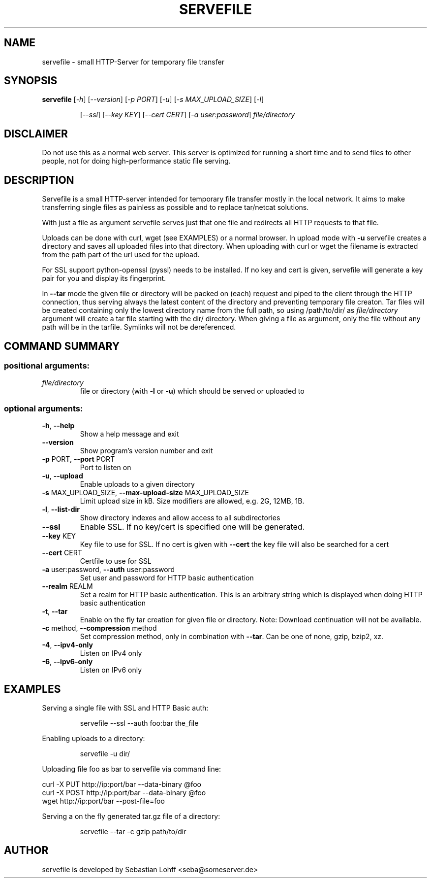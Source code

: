 .TH SERVEFILE 1 "November 2015" "servefile 0.5.0" "User Commands"

.SH NAME
servefile \- small HTTP-Server for temporary file transfer

.SH SYNOPSIS
.B servefile
[\fI\-h\fR\fR] [\fI\-\-version\fR] [\fI\-p PORT\fR] [\fI\-u\fR] [\fI\-s MAX_UPLOAD_SIZE\fR] [\fI\-l\fR]
.IP
[\fI\-\-ssl\fR] [\fI\-\-key KEY\fR] [\fI\-\-cert CERT\fR] [\fI\-a user:password\fR]
\fIfile/directory\fR

.SH DISCLAIMER
Do not use this as a normal web server. This server is optimized for running
a short time and to send files to other people, not for doing high-performance
static file serving.

.SH DESCRIPTION
Servefile is a small HTTP-server intended for temporary file transfer mostly
in the local network. It aims to make transferring single files as painless as
possible and to replace tar/netcat solutions.

With just a file as argument servefile serves just that one file and redirects
all HTTP requests to that file.

Uploads can be done with curl, wget (see EXAMPLES) or a normal browser.
In upload mode with \fB\-u\fR servefile creates a directory and saves all
uploaded files into that directory. When uploading with curl or wget the
filename is extracted from the path part of the url used for the upload.

For SSL support python-openssl (pyssl) needs to be installed. If no key and
cert is given, servefile will generate a key pair for you and display its
fingerprint.

In \fB--tar\fR mode the given file or directory will be packed on (each)
request and piped to the client through the HTTP connection, thus serving
always the latest content of the directory and preventing temporary file
creaton. Tar files will be created containing only the lowest directory name
from the full path, so using /path/to/dir/ as \fIfile/directory\fR argument
will create a tar file starting with the dir/ directory. When giving a file
as argument, only the file without any path will be in the tarfile.
Symlinks will not be dereferenced.

.SH COMMAND SUMMARY
.SS "positional arguments:"
.TP
\fIfile/directory\fR
file or directory (with \fB\-l\fR or  \fB\-u\fR) which should be served or uploaded to
.SS "optional arguments:"
.TP
\fB\-h\fR, \fB\-\-help\fR
Show a help message and exit
.TP
\fB\-\-version\fR
Show program's version number and exit
.TP
\fB\-p\fR PORT, \fB\-\-port\fR PORT
Port to listen on
.TP
\fB\-u\fR, \fB\-\-upload\fR
Enable uploads to a given directory
.TP
\fB\-s\fR MAX_UPLOAD_SIZE, \fB\-\-max\-upload\-size\fR MAX_UPLOAD_SIZE
Limit upload size in kB. Size modifiers are allowed,
e.g. 2G, 12MB, 1B.
.TP
\fB\-l\fR, \fB\-\-list\-dir\fR
Show directory indexes and allow access to all
subdirectories
.TP
\fB\-\-ssl\fR
Enable SSL. If no key/cert is specified one will be
generated.
.TP
\fB\-\-key\fR KEY
Key file to use for SSL. If no cert is given with
\fB\-\-cert\fR the key file will also be searched for a cert
.TP
\fB\-\-cert\fR CERT
Certfile to use for SSL
.TP
\fB\-a\fR user:password, \fB\-\-auth\fR user:password
Set user and password for HTTP basic authentication
.TP
\fB\-\-realm\fR REALM
Set a realm for HTTP basic authentication. This is an
arbitrary string which is displayed when doing HTTP
basic authentication
.TP
\fB\-t\fR, \fB\-\-tar\fR
Enable on the fly tar creation for given file or
directory. Note: Download continuation will not be
available.
.TP
\fB\-c\fR method, \fB\-\-compression\fR method
Set compression method, only in combination with
\fB\-\-tar\fR. Can be one of none, gzip, bzip2, xz.
.TP
\fB\-4\fR, \fB\-\-ipv4\-only\fR
Listen on IPv4 only
.TP
\fB\-6\fR, \fB\-\-ipv6\-only\fR
Listen on IPv6 only
.SH EXAMPLES
Serving a single file with SSL and HTTP Basic auth:
.IP
servefile \-\-ssl \-\-auth foo:bar the_file
.PP
Enabling uploads to a directory:
.IP
servefile \-u dir/
.PP
Uploading file foo as bar to servefile via command line:
.PP
       curl \-X PUT http://ip:port/bar \-\-data-binary @foo 
       curl \-X POST http://ip:port/bar \-\-data-binary @foo 
       wget http://ip:port/bar \-\-post-file=foo
.PP
Serving a on the fly generated tar.gz file of a directory:
.IP
servefile \-\-tar \-c gzip path/to/dir
.PP
.SH AUTHOR
servefile is developed by Sebastian Lohff <seba@someserver.de>
